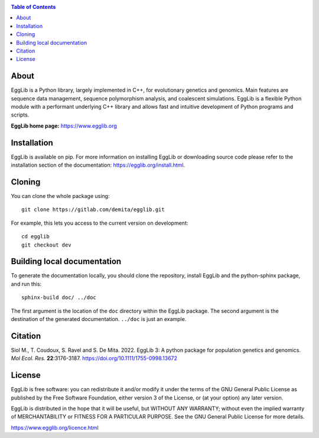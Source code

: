 .. image:: ./doc/logo/banner.png
   :target: https://egglib.org
   :alt: EggLib Logo

|PythonVersions| |PypiPackage|

.. contents:: Table of Contents
   :depth: 3


About
=====

EggLib is a Python library, largely implemented in C++, for evolutionary
genetics and genomics. Main features are sequence data management,
sequence polymorphism analysis, and coalescent simulations. EggLib is a
flexible Python module with a performant underlying C++ library and
allows fast and intuitive development of Python programs and scripts.

**EggLib home page:** `<https://www.egglib.org>`_


Installation
============

EggLib is available on pip. For more information on installing EggLib or
downloading source code please refer to the installation section of the
documentation: `<https://egglib.org/install.html>`_.

Cloning
=======

You can clone the whole package using::

    git clone https://gitlab.com/demita/egglib.git

For example, this lets you access to the current version on development::

    cd egglib
    git checkout dev

Building local documentation
============================

To generate the documentation locally, you should clone the repository,
install EggLib and the python-sphinx package, and run this::

    sphinx-build doc/ ../doc

The first argument is the location of the ``doc`` directory within the
EggLib package. The second argument is the destination of the generated
documentation. ``../doc`` is just an example.

Citation
========

Siol M., T. Coudoux, S. Ravel and S. De Mita. 2022. EggLib 3: A python package for population genetics and genomics.
*Mol Ecol. Res.* **22**:3176-3187. `<https://doi.org/10.1111/1755-0998.13672>`_

License
=======

EggLib is free software: you can redistribute it and/or modify it under
the terms of the GNU General Public License as published by the Free
Software Foundation, either version 3 of the License, or (at your
option) any later version.

EggLib is distributed in the hope that it will be useful, but WITHOUT
ANY WARRANTY; without even the implied warranty of MERCHANTABILITY or
FITNESS FOR A PARTICULAR PURPOSE.  See the GNU General Public License
for more details.

`<https://www.egglib.org/licence.html>`_

.. |PythonVersions| image:: https://img.shields.io/badge/python-3.6+-blue.svg
   :target: https://www.python.org/downloads
   :alt: Python 3.6+

.. |PypiPackage| image:: https://badge.fury.io/py/EggLib.svg
   :target: https://pypi.org/project/EggLib
   :alt: PyPi package
